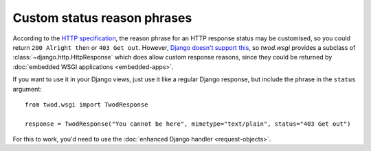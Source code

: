 ============================
Custom status reason phrases
============================

According to the `HTTP specification
<http://www.w3.org/Protocols/rfc2616/rfc2616-sec6.html#sec6.1.1>`_, the reason
phrase for an HTTP response status may be customised, so you could return
``200 Alright then`` or ``403 Get out``. However, `Django doesn't support this
<http://code.djangoproject.com/ticket/12747>`_, so *twod.wsgi* provides a
subclass of :class:`~django.http.HttpResponse` which does allow custom response
reasons, since they could be returned by :doc:`embedded WSGI applications
<embedded-apps>`.

If you want to use it in your Django views, just use it like a regular Django
response, but include the phrase in the ``status`` argument::

    from twod.wsgi import TwodResponse
    
    response = TwodResponse("You cannot be here", mimetype="text/plain", status="403 Get out")

For this to work, you'd need to use the :doc:`enhanced Django handler
<request-objects>`.
